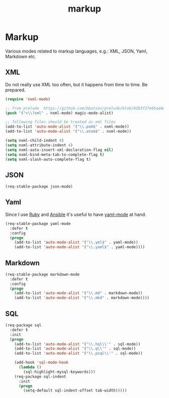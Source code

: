 #+TITLE: markup

* Markup

Various modes related to markup languages, e.g.: XML, JSON, Yaml, Markdown
etc.

** XML

Do not really use XML too often, but it happens from time to time.
Be prepared.

#+BEGIN_SRC emacs-lisp
(require 'nxml-mode)

;; from prelude  https://github.com/bbatsov/prelude/blob/02b3f27e65ae6e213c8046d3196eacb24630600f/modules/prelude-xml.el
(push '("<\\?xml" . nxml-mode) magic-mode-alist)

;; following files should be treated as xml files
(add-to-list 'auto-mode-alist '("\\.pom$" . nxml-mode))
(add-to-list 'auto-mode-alist '("\\.atom$" . nxml-mode))

(setq nxml-child-indent 4)
(setq nxml-attribute-indent 4)
(setq nxml-auto-insert-xml-declaration-flag nil)
(setq nxml-bind-meta-tab-to-complete-flag t)
(setq nxml-slash-auto-complete-flag t)
#+END_SRC

** JSON

#+BEGIN_SRC emacs-lisp
(req-stable-package json-mode)
#+END_SRC

** Yaml

Since I use [[https://www.ruby-lang.org/en/][Ruby]] and [[http://www.ansible.com/home][Ansible]]
it's useful to have [[https://github.com/yoshiki/yaml-mode/][yaml-mode]] at hand.

#+BEGIN_SRC emacs-lisp
(req-stable-package yaml-mode
  :defer t
  :config
  (progn
    (add-to-list 'auto-mode-alist '("\\.yml$" . yaml-mode))
    (add-to-list 'auto-mode-alist '("\\.yaml$" . yaml-mode))))
#+END_SRC

** Markdown

#+BEGIN_SRC emacs-lisp
(req-stable-package markdown-mode
  :defer t
  :config
  (progn
    (add-to-list 'auto-mode-alist '("\\.md" . markdown-mode))
    (add-to-list 'auto-mode-alist '("\\.mkd" . markdown-mode))))
#+END_SRC

** SQL

#+BEGIN_SRC emacs-lisp
(req-package sql
  :defer t
  :init
  (progn
    (add-to-list 'auto-mode-alist '("\\.hql\\'" . sql-mode))
    (add-to-list 'auto-mode-alist '("\\.q\\'" . sql-mode))
    (add-to-list 'auto-mode-alist '("\\.psql\\'" . sql-mode))

    (add-hook 'sql-mode-hook
      (lambda ()
        (sql-highlight-mysql-keywords)))
    (req-package sql-indent
      :init
      (progn
        (setq-default sql-indent-offset tab-width)))))
#+END_SRC

